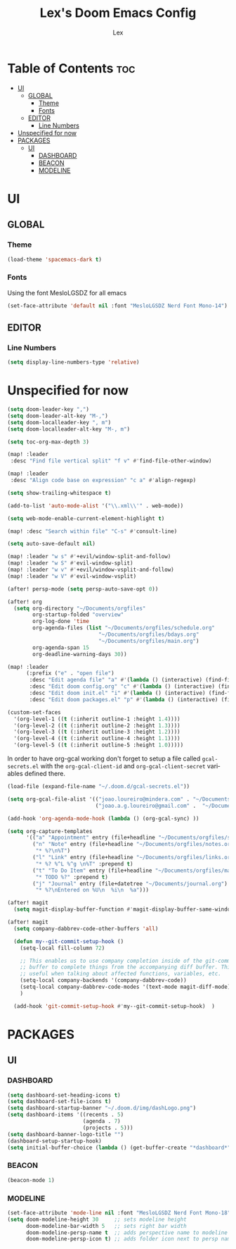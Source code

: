 #+TITLE: Lex's Doom Emacs Config
#+AUTHOR: Lex
#+DESCRIPTION: File containing personal configuration for Doom Emacs
#+STARTUP: overview
#+LANGUAGE: en
#+OPTIONS: num:nil

* Table of Contents :toc:
- [[#ui][UI]]
  - [[#global][GLOBAL]]
    - [[#theme][Theme]]
    - [[#fonts][Fonts]]
  - [[#editor][EDITOR]]
    - [[#line-numbers][Line Numbers]]
- [[#unspecified-for-now][Unspecified for now]]
- [[#packages][PACKAGES]]
  - [[#ui-1][UI]]
    - [[#dashboard][DASHBOARD]]
    - [[#beacon][BEACON]]
    - [[#modeline][MODELINE]]

* UI
** GLOBAL
*** Theme
#+begin_src emacs-lisp
(load-theme 'spacemacs-dark t)
#+end_src
*** Fonts
Using the font MesloLGSDZ for all emacs
#+begin_src emacs-lisp
(set-face-attribute 'default nil :font "MesloLGSDZ Nerd Font Mono-14")
#+end_src

** EDITOR
*** Line Numbers

#+begin_src emacs-lisp
(setq display-line-numbers-type 'relative)
#+end_src

* Unspecified for now


#+begin_src emacs-lisp
(setq doom-leader-key ",")
(setq doom-leader-alt-key "M-,")
(setq doom-localleader-key ", m")
(setq doom-localleader-alt-key "M-, m")
#+end_src

#+begin_src emacs-lisp
(setq toc-org-max-depth 3)
#+end_src

#+begin_src emacs-lisp
(map! :leader
 :desc "Find file vertical split" "f v" #'find-file-other-window)
#+end_src

#+begin_src emacs-lisp
(map! :leader
 :desc "Align code base on expression" "c a" #'align-regexp)
#+end_src

#+begin_src emacs-lisp
(setq show-trailing-whitespace t)
#+end_src

#+begin_src emacs-lisp
(add-to-list 'auto-mode-alist '("\\.xml\\'" . web-mode))
#+end_src

#+begin_src emacs-lisp
(setq web-mode-enable-current-element-highlight t)
#+end_src

#+begin_src emacs-lisp
(map! :desc "Search within file" "C-s" #'consult-line)
#+end_src

#+begin_src emacs-lisp
(setq auto-save-default nil)
#+end_src

#+begin_src emacs-lisp
(map! :leader "w s" #'+evil/window-split-and-follow)
(map! :leader "w S" #'evil-window-split)
(map! :leader "w v" #'+evil/window-vsplit-and-follow)
(map! :leader "w V" #'evil-window-vsplit)
#+end_src

#+begin_src emacs-lisp
(after! persp-mode (setq persp-auto-save-opt 0))
#+end_src

#+begin_src emacs-lisp
(after! org
  (setq org-directory "~/Documents/orgfiles"
        org-startup-folded "overview"
        org-log-done 'time
        org-agenda-files (list "~/Documents/orgfiles/schedule.org"
                             "~/Documents/orgfiles/bdays.org"
                             "~/Documents/orgfiles/main.org")
        org-agenda-span 15
        org-deadline-warning-days 30))
#+end_src

#+begin_src emacs-lisp
(map! :leader
      (:prefix ("e" . "open file")
       :desc "Edit agenda file" "a" #'(lambda () (interactive) (find-file "~/Documents/orgfiles/main.org"))
       :desc "Edit doom config.org" "c" #'(lambda () (interactive) (find-file "~/.doom.d/config.org"))
       :desc "Edit doom init.el" "i" #'(lambda () (interactive) (find-file "~/.doom.d/init.el"))
       :desc "Edit doom packages.el" "p" #'(lambda () (interactive) (find-file "~/.doom.d/packages.el"))))
#+end_src

#+begin_src emacs-lisp
(custom-set-faces
  '(org-level-1 ((t (:inherit outline-1 :height 1.4))))
  '(org-level-2 ((t (:inherit outline-2 :height 1.3))))
  '(org-level-3 ((t (:inherit outline-3 :height 1.2))))
  '(org-level-4 ((t (:inherit outline-4 :height 1.1))))
  '(org-level-5 ((t (:inherit outline-5 :height 1.0)))))
#+end_src

In order to have org-gcal working don't forget to setup a file called =gcal-secrets.el= with the =org-gcal-client-id= and =org-gcal-client-secret= variables defined there.

#+begin_src emacs-lisp
(load-file (expand-file-name "~/.doom.d/gcal-secrets.el"))
#+end_src

#+begin_src emacs-lisp
(setq org-gcal-file-alist '(("joao.loureiro@mindera.com" . "~/Documents/orgfiles/schedule.org")
                            ("joao.a.g.loureiro@gmail.com" .  "~/Documents/orgfiles/bdays.org")))

#+end_src

#+begin_src emacs-lisp
(add-hook 'org-agenda-mode-hook (lambda () (org-gcal-sync) ))
#+end_src

#+begin_src emacs-lisp
(setq org-capture-templates
      '(("a" "Appointment" entry (file+headline "~/Documents/orgfiles/schedule.org" "Appointments")           "* %^{Appointment? }\n  :PROPERTIES:\n  :LOCATION: %^{Location? }\n  :END:\n\n  %^T%?")
        ("n" "Note" entry (file+headline "~/Documents/orgfiles/notes.org" "Notes")
         "* %?\n%T")
        ("l" "Link" entry (file+headline "~/Documents/orgfiles/links.org" "Links")
         "* %? %^L %^g \n%T" :prepend t)
        ("t" "To Do Item" entry (file+headline "~/Documents/orgfiles/main.org" "To Do Items")
         "* TODO %?" :prepend t)
        ("j" "Journal" entry (file+datetree "~/Documents/journal.org")
         "* %?\nEntered on %U\n  %i\n  %a")))
#+end_src

#+begin_src emacs-lisp
(after! magit
  (setq magit-display-buffer-function #'magit-display-buffer-same-window-except-diff-v1))
#+end_src

#+begin_src emacs-lisp
(after! magit
  (setq company-dabbrev-code-other-buffers 'all)

  (defun my--git-commit-setup-hook ()
    (setq-local fill-column 72)

    ;; This enables us to use company completion inside of the git-commit message
    ;; buffer to complete things from the accompanying diff buffer. This is very
    ;; useful when talking about affected functions, variables, etc.
    (setq-local company-backends '(company-dabbrev-code))
    (setq-local company-dabbrev-code-modes '(text-mode magit-diff-mode))
    )

  (add-hook 'git-commit-setup-hook #'my--git-commit-setup-hook)  )
#+end_src

* PACKAGES
** UI
*** DASHBOARD

#+begin_src emacs-lisp
(setq dashboard-set-heading-icons t)
(setq dashboard-set-file-icons t)
(setq dashboard-startup-banner "~/.doom.d/img/dashLogo.png")
(setq dashboard-items '((recents . 5)
                        (agenda . 7)
                        (projects . 5)))
(setq dashboard-banner-logo-title "")
(dashboard-setup-startup-hook)
(setq initial-buffer-choice (lambda () (get-buffer-create "*dashboard*")))
#+end_src

*** BEACON

#+begin_src emacs-lisp
(beacon-mode 1)
#+end_src

*** MODELINE

#+begin_src emacs-lisp
(set-face-attribute 'mode-line nil :font "MesloLGSDZ Nerd Font Mono-18")
(setq doom-modeline-height 30     ;; sets modeline height
      doom-modeline-bar-width 5   ;; sets right bar width
      doom-modeline-persp-name t  ;; adds perspective name to modeline
      doom-modeline-persp-icon t) ;; adds folder icon next to persp name
#+end_src

